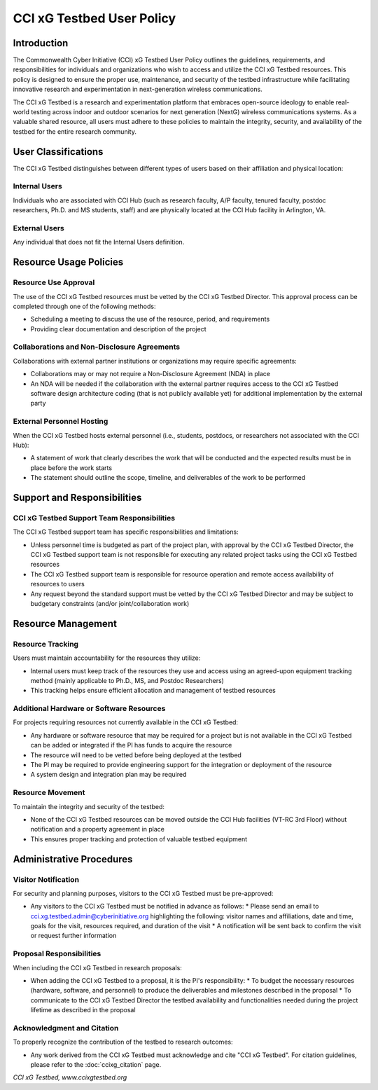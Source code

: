 .. _xg-testbed:

CCI xG Testbed User Policy
==========================

Introduction
-----------

The Commonwealth Cyber Initiative (CCI) xG Testbed User Policy outlines the guidelines, requirements, and responsibilities for individuals and organizations who wish to access and utilize the CCI xG Testbed resources. This policy is designed to ensure the proper use, maintenance, and security of the testbed infrastructure while facilitating innovative research and experimentation in next-generation wireless communications.

The CCI xG Testbed is a research and experimentation platform that embraces open-source ideology to enable real-world testing across indoor and outdoor scenarios for next generation (NextG) wireless communications systems. As a valuable shared resource, all users must adhere to these policies to maintain the integrity, security, and availability of the testbed for the entire research community.

User Classifications
-------------------

The CCI xG Testbed distinguishes between different types of users based on their affiliation and physical location:

Internal Users
^^^^^^^^^^^^^

Individuals who are associated with CCI Hub (such as research faculty, A/P faculty, tenured faculty, postdoc researchers, Ph.D. and MS students, staff) and are physically located at the CCI Hub facility in Arlington, VA.

External Users
^^^^^^^^^^^^^

Any individual that does not fit the Internal Users definition.

Resource Usage Policies
----------------------

Resource Use Approval
^^^^^^^^^^^^^^^^^^^^

The use of the CCI xG Testbed resources must be vetted by the CCI xG Testbed Director. This approval process can be completed through one of the following methods:

* Scheduling a meeting to discuss the use of the resource, period, and requirements
* Providing clear documentation and description of the project

Collaborations and Non-Disclosure Agreements
^^^^^^^^^^^^^^^^^^^^^^^^^^^^^^^^^^^^^^^^^^^

Collaborations with external partner institutions or organizations may require specific agreements:

* Collaborations may or may not require a Non-Disclosure Agreement (NDA) in place
* An NDA will be needed if the collaboration with the external partner requires access to the CCI xG Testbed software design architecture coding (that is not publicly available yet) for additional implementation by the external party

External Personnel Hosting
^^^^^^^^^^^^^^^^^^^^^^^^^

When the CCI xG Testbed hosts external personnel (i.e., students, postdocs, or researchers not associated with the CCI Hub):

* A statement of work that clearly describes the work that will be conducted and the expected results must be in place before the work starts
* The statement should outline the scope, timeline, and deliverables of the work to be performed

Support and Responsibilities
---------------------------

CCI xG Testbed Support Team Responsibilities
^^^^^^^^^^^^^^^^^^^^^^^^^^^^^^^^^^^^^^^^^^^

The CCI xG Testbed support team has specific responsibilities and limitations:

* Unless personnel time is budgeted as part of the project plan, with approval by the CCI xG Testbed Director, the CCI xG Testbed support team is not responsible for executing any related project tasks using the CCI xG Testbed resources
* The CCI xG Testbed support team is responsible for resource operation and remote access availability of resources to users
* Any request beyond the standard support must be vetted by the CCI xG Testbed Director and may be subject to budgetary constraints (and/or joint/collaboration work)

Resource Management
------------------

Resource Tracking
^^^^^^^^^^^^^^^

Users must maintain accountability for the resources they utilize:

* Internal users must keep track of the resources they use and access using an agreed-upon equipment tracking method (mainly applicable to Ph.D., MS, and Postdoc Researchers)
* This tracking helps ensure efficient allocation and management of testbed resources

Additional Hardware or Software Resources
^^^^^^^^^^^^^^^^^^^^^^^^^^^^^^^^^^^^^^^

For projects requiring resources not currently available in the CCI xG Testbed:

* Any hardware or software resource that may be required for a project but is not available in the CCI xG Testbed can be added or integrated if the PI has funds to acquire the resource
* The resource will need to be vetted before being deployed at the testbed
* The PI may be required to provide engineering support for the integration or deployment of the resource
* A system design and integration plan may be required

Resource Movement
^^^^^^^^^^^^^^^

To maintain the integrity and security of the testbed:

* None of the CCI xG Testbed resources can be moved outside the CCI Hub facilities (VT-RC 3rd Floor) without notification and a property agreement in place
* This ensures proper tracking and protection of valuable testbed equipment

Administrative Procedures
------------------------

Visitor Notification
^^^^^^^^^^^^^^^^^^

For security and planning purposes, visitors to the CCI xG Testbed must be pre-approved:

* Any visitors to the CCI xG Testbed must be notified in advance as follows:
  * Please send an email to cci.xg.testbed.admin@cyberinitiative.org highlighting the following: visitor names and affiliations, date and time, goals for the visit, resources required, and duration of the visit
  * A notification will be sent back to confirm the visit or request further information

Proposal Responsibilities
^^^^^^^^^^^^^^^^^^^^^^^

When including the CCI xG Testbed in research proposals:

* When adding the CCI xG Testbed to a proposal, it is the PI's responsibility:
  * To budget the necessary resources (hardware, software, and personnel) to produce the deliverables and milestones described in the proposal
  * To communicate to the CCI xG Testbed Director the testbed availability and functionalities needed during the project lifetime as described in the proposal

Acknowledgment and Citation
^^^^^^^^^^^^^^^^^^^^^^^^^^

To properly recognize the contribution of the testbed to research outcomes:

* Any work derived from the CCI xG Testbed must acknowledge and cite "CCI xG Testbed". For citation guidelines, please refer to the :doc:`ccixg_citation` page.

*CCI xG Testbed, www.ccixgtestbed.org*
